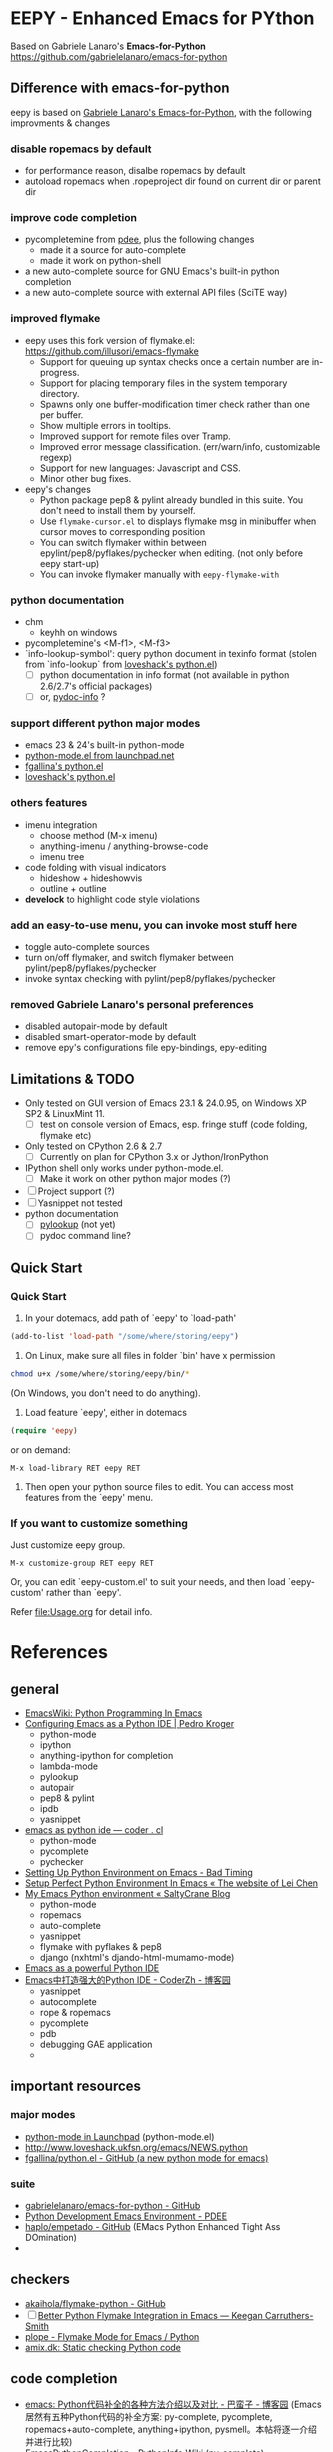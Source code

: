 * EEPY - Enhanced Emacs for PYthon

Based on Gabriele Lanaro's *Emacs-for-Python*
https://github.com/gabrielelanaro/emacs-for-python

** Difference with emacs-for-python
eepy is based on [[https://github.com/gabrielelanaro/emacs-for-python][Gabriele Lanaro's Emacs-for-Python]], with the following improvments & changes
*** disable ropemacs by default
   * for performance reason, disalbe ropemacs by default
   * autoload ropemacs when .ropeproject dir found on current dir or parent dir

*** improve code completion 
   * pycompletemine from [[https://github.com/pdee/pdee/][pdee]], plus the following changes
     + made it a source for auto-complete
     + made it work on python-shell
   * a new auto-complete source for GNU Emacs's built-in python completion
   * a new auto-complete source with external API files (SciTE way)

*** improved flymake
  *  eepy uses this fork version of flymake.el: https://github.com/illusori/emacs-flymake
     * Support for queuing up syntax checks once a certain number are in-progress.
     * Support for placing temporary files in the system temporary directory.
     * Spawns only one buffer-modification timer check rather than one per buffer.
     * Show multiple errors in tooltips.
     * Improved support for remote files over Tramp.
     * Improved error message classification. (err/warn/info, customizable regexp)
     * Support for new languages: Javascript and CSS.
     * Minor other bug fixes.
  * eepy's changes
    * Python package pep8 & pylint already bundled in this suite. You don't need to install them by yourself.
    * Use =flymake-cursor.el= to displays flymake msg in minibuffer when cursor moves to corresponding position
    * You can switch flymaker within between epylint/pep8/pyflakes/pychecker when editing.
      (not only before eepy start-up)
    * You can invoke flymaker manually with =eepy-flymake-with=

*** python documentation
   * chm
     + keyhh on windows
   * pycompletemine's <M-f1>, <M-f3>
   * `info-lookup-symbol': query python document in texinfo format 
     (stolen from `info-lookup` from [[http://www.loveshack.ukfsn.org/emacs/][loveshack's python.el]])
     - [ ] python documentation in info format (not available in python 2.6/2.7's official packages)
     - [ ] or, [[https://bitbucket.org/jonwaltman/pydoc-info/][pydoc-info]] ?

*** support different python major modes
   * emacs 23 & 24's built-in python-mode
   * [[https://launchpad.net/python-mode][python-mode.el from launchpad.net]]
   * [[https://github.com/fgallina/python.el][fgallina's python.el]]
   * [[http://www.loveshack.ukfsn.org/emacs/python.el][loveshack's python.el]]

*** others features
   * imenu integration
     + choose method (M-x imenu)
     + anything-imenu / anything-browse-code
     + imenu tree
   * code folding with visual indicators
     + hideshow + hideshowvis
     + outline + outline  
   * *develock* to highlight code style violations

*** add an easy-to-use menu, you can invoke most stuff here
    - toggle auto-complete sources
    - turn on/off flymaker, and switch flymaker between pylint/pep8/pyflakes/pychecker
    - invoke syntax checking with pylint/pep8/pyflakes/pychecker 

*** removed Gabriele Lanaro's personal preferences 
   - disabled autopair-mode by default
   - disabled smart-operator-mode by default 
   - remove epy's configurations file epy-bindings, epy-editing

** Limitations & TODO
   + Only tested on GUI version of Emacs 23.1 & 24.0.95, on Windows XP SP2 & LinuxMint 11.
     - [ ] test on console version of Emacs, esp. fringe stuff (code folding, flymake etc)
   + Only tested on CPython 2.6 & 2.7
     - [ ] Currently on plan for CPython 3.x or Jython/IronPython
   + IPython shell only works under python-mode.el.
     - [ ] Make it work on other python major modes (?)
   + [ ] Project support (?)
   + [ ] Yasnippet not tested
   + python documentation
     - [ ] [[https://github.com/tsgates/pylookup][pylookup]] (not yet)
     - [ ] pydoc command line?

** Quick Start
*** Quick Start
  1. In your dotemacs, add path of `eepy' to `load-path'
#+begin_src emacs-lisp
     (add-to-list 'load-path "/some/where/storing/eepy")
#+end_src
  2. On Linux, make sure all files in folder `bin' have x permission
#+begin_src bash
     chmod u+x /some/where/storing/eepy/bin/*
#+end_src
     (On Windows, you don't need to do anything).
  3. Load feature `eepy', either in dotemacs
#+begin_src emacs-lisp
     (require 'eepy)
#+end_src
  or on demand:
#+begin_example
     M-x load-library RET eepy RET
#+end_example
  4. Then open your python source files to edit. You can access most features
     from the `eepy' menu.

*** If you want to customize something
   Just customize eepy group.
#+begin_example
   M-x customize-group RET eepy RET
#+end_example
   Or, you can edit `eepy-custom.el' to suit your needs, and then load `eepy-custom' rather than `eepy'.

   Refer [[file:Usage.org]] for detail info.

* References
** general
   - [[http://www.emacswiki.org/emacs/PythonProgrammingInEmacs][EmacsWiki: Python Programming In Emacs]]
   - [[http://pedrokroger.net/2010/07/configuring-emacs-as-a-python-ide-2/][Configuring Emacs as a Python IDE | Pedro Kroger]]
     - python-mode
     - ipython 
     - anything-ipython for completion
     - lambda-mode
     - pylookup
     - autopair
     - pep8 & pylint
     - ipdb
     - yasnippet
   - [[http://coder.cl/2010/09/emacs-as-python-ide/][emacs as python ide — coder . cl]]
     - python-mode
     - pycomplete
     - pychecker
   - [[http://blog.cou929.nu/setting-up-python-environment-on-emacs][Setting Up Python Environment on Emacs - Bad Timing]]
   - [[http://hide1713.wordpress.com/2009/01/30/setup-perfect-python-environment-in-emacs/][Setup Perfect Python Environment In Emacs « The website of Lei Chen]]
   - [[http://www.saltycrane.com/blog/2010/05/my-emacs-python-environment/][My Emacs Python environment « SaltyCrane Blog]]
     - python-mode
     - ropemacs
     - auto-complete
     - yasnippet
     - flymake with pyflakes & pep8
     - django (nxhtml's djando-html-mumamo-mode)
   - [[http://www.enigmacurry.com/2008/05/09/emacs-as-a-powerful-python-ide/][Emacs as a powerful Python IDE]]
   - [[http://www.cnblogs.com/coderzh/archive/2009/12/26/emacspythonide.html][Emacs中打造强大的Python IDE - CoderZh - 博客园]]
     - yasnippet
     - autocomplete
     - rope & ropemacs
     - pycomplete
     - pdb
     - debugging GAE application
     - 
     
** important resources
*** major modes
   - [[https://launchpad.net/python-mode][python-mode in Launchpad]] (python-mode.el)
   - [[http://www.loveshack.ukfsn.org/emacs/NEWS.python][http://www.loveshack.ukfsn.org/emacs/NEWS.python]]
   - [[https://github.com/fgallina/python.el][fgallina/python.el - GitHub (a new python mode for emacs)]]

*** suite
   - [[https://github.com/gabrielelanaro/emacs-for-python][gabrielelanaro/emacs-for-python - GitHub]]
   - [[https://github.com/pdee/pdee][Python Development Emacs Environment - PDEE]]
   - [[https://github.com/haplo/empetado][haplo/empetado - GitHub]]  (EMacs Python Enhanced Tight Ass DOmination)
   - 
** checkers
   - [[https://github.com/akaihola/flymake-python][akaihola/flymake-python - GitHub]] 
   - [ ] [[http://people.cs.uct.ac.za/~ksmith/2011/better-python-flymake-integration-in-emacs.html][Better Python Flymake Integration in Emacs — Keegan Carruthers-Smith]]
   - [[http://plope.com/Members/chrism/flymake-mode][plope - Flymake Mode for Emacs / Python]]
   - [[http://amix.dk/blog/post/19361][amix.dk: Static checking Python code]]

** code completion
   - [[http://www.cnblogs.com/bamanzi/archive/2011/05/06/emacs-code-completion-for-python-methods.html][emacs: Python代码补全的各种方法介绍以及对比 - 巴蛮子 - 博客园]]
     (Emacs居然有五种Python代码的补全方案: py-complete, pycomplete,
     ropemacs+auto-complete, anything+ipython, pysmell。本帖将逐一介绍
     并进行比较)
   - [[http://wiki.python.org/moin/EmacsPythonCompletion][EmacsPythonCompletion - PythonInfo Wiki]] (py-complete)
   - [[http://mmmyddd.freeshell.net/blog.cgi/Computer/Python/integratepycompleteintoac][Auto Complete by Pycomplete]]
   - [[http://www.rwdev.eu/articles/emacspyeng][Emacs Python completion]] (pymacs)
   - [[http://timchen119.blogspot.com/2007/02/bash-like-tab-completion-in-emacs.html][Bash-like Tab Completion in Emacs python-mode]]
   - [[http://feedproxy.google.com/~r/GotEmacs/~3/LA2RP_y1IAk/getting-python-mode-completion-to-work.html][Got Emacs?: Getting python-mode completion to work in Emacs]]
   - [[http://chrispoole.com/project/ac-python/][Simple Python Completion Source for Auto-Complete | chrispoole.com]]
   - [[http://groups.google.com/group/comp.lang.python/msg/048168c675ff0c68?pli=1][writing Python in Emacs - comp.lang.python | Google 网上论坛]] (pycomplete)
   - [[https://github.com/fgallina/gpycomplete][fgallina/gpycomplete - GitHub]]

** documentation
   - [[http://stackoverflow.com/questions/1054903/how-do-you-get-python-documentation-in-texinfo-info-format][emacs - How do you get Python documentation in Texinfo Info format? - Stack Overflow]]
     - [[http://stackoverflow.com/questions/1054903/how-do-you-get-python-documentation-in-texinfo-info-format/1068731#1068731][Another "workaround" is to execute pydoc as suggested by Nikokrock directly in Emacs]]
   - [[http://furius.ca/haddoc/][haddoc: Browse HTML Python Documentation From Emacs]]
   - [[http://taesoo.org/Opensource/Pylookup][Pylookup - Taesoo Kim]]
   - [[http://regding.is-programmer.com/posts/31668.html][Linux查看本地Python文档 - Regding - 7hink different]]
   - [ ] [[https://bitbucket.org/jonwaltman/pydoc-info/][jonwaltman / pydoc-info / overview — Bitbucket]]
   - [ ] devhelp
   - [ ] [[http://boa-constructor.cvs.sourceforge.net/viewvc/boa-constructor/boa/Docs/][python.htb from boa-constructor]] (needs wxpython's helpviewer. improvments?)
   - [ ] pydoc command line
** project
   - [[http://pygabriel.blogspot.com/2011/04/using-eproject-to-manage-your-python.html][using-eproject-to-manage-your-python]]
   - [[http://pygabriel.blogspot.com/2011/04/using-eproject-to-manage-your-python.html][Riding Python: Using Eproject to Manage your Python Projects in Emacs]]
   - [[http://www.reddit.com/r/emacs/comments/e28ai/simple_tip_for_browsing_python_using_emacs/][Simple tip for browsing python using emacs : emacs]] (pycscope)

** run & debug
   - [[http://twistedmatrix.com/documents/current/core/howto/debug-with-emacs.html][Twisted Documentation: Debugging Python(Twisted) with Emacs]]
   - [[http://stackoverflow.com/questions/283294/django-debugging-with-emacs][python - Django debugging with Emacs - Stack Overflow]]
   - [[http://jesselegg.com/archives/2010/03/14/emacs-python-programmers-2-virtualenv-ipython-daemon-mode/][Emacs for Python Programmers #2: Virtualenv, IPython & Daemon Mode | JesseLegg.com]]
   - [[http://plone.org/documentation/kb/using-pdb][Debugging with pdb (the python debugger) — Plone CMS: Open Source Content Management]]

   - [ ] [[http://www.scons.org/wiki/IDEIntegration#Compilation_mode_and_error_navigation][Compilation mode and error navigation]]
   - [ ] [[http://python.6.n6.nabble.com/making-stack-traces-clickable-in-gud-el-pdb-output-td2012756.html#a2012768][Python - python-mode - making stack traces clickable in gud.el pdb output.]]

*** ipython
    - [[https://bugs.launchpad.net/ipython/%2Bbug/290228][Bug #290228 in IPython: “workaround for IPython Emacs WinXP”]]
    - [[http://www.eggheadcafe.com/software/aspnet/36236788/pyflakes-and-ipython-does-not-work-for-emacs-on-windows.aspx][Pyflakes and IPython does not work for Emacs on Windows? in Python]]

** misc
   - [[http://www.cnblogs.com/rockcode/archive/2011/08/20/2147404.html][Pymacs : 用 Python 来扩展 Elisp/Emacs - Rock & Code - 博客园]]
   - [[http://page.sourceforge.net/python-mode-extensions.html][Python-mode Extensions]]
   - [[https://metalinguist.wordpress.com/2010/02/14/emacs-develock-customization-for-python/][emacs develock customization for Python]]
   - [[http://code.google.com/p/pysmell/][pysmell - Autocomplete helper for Python - Google Project Hosting]]
   - [[http://www.johndcook.com/blog/2012/02/09/python-org-mode/][Running Python and R inside Emacs — The Endeavour]] (org-mode)
   - [[http://www.yesokay.tk/pymacs.html][Pymacs]] 

